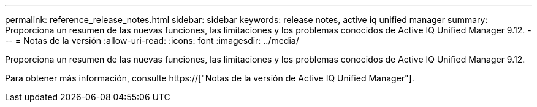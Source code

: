---
permalink: reference_release_notes.html 
sidebar: sidebar 
keywords: release notes, active iq unified manager 
summary: Proporciona un resumen de las nuevas funciones, las limitaciones y los problemas conocidos de Active IQ Unified Manager 9.12. 
---
= Notas de la versión
:allow-uri-read: 
:icons: font
:imagesdir: ../media/


[role="lead"]
Proporciona un resumen de las nuevas funciones, las limitaciones y los problemas conocidos de Active IQ Unified Manager 9.12.

Para obtener más información, consulte https://["Notas de la versión de Active IQ Unified Manager"].
